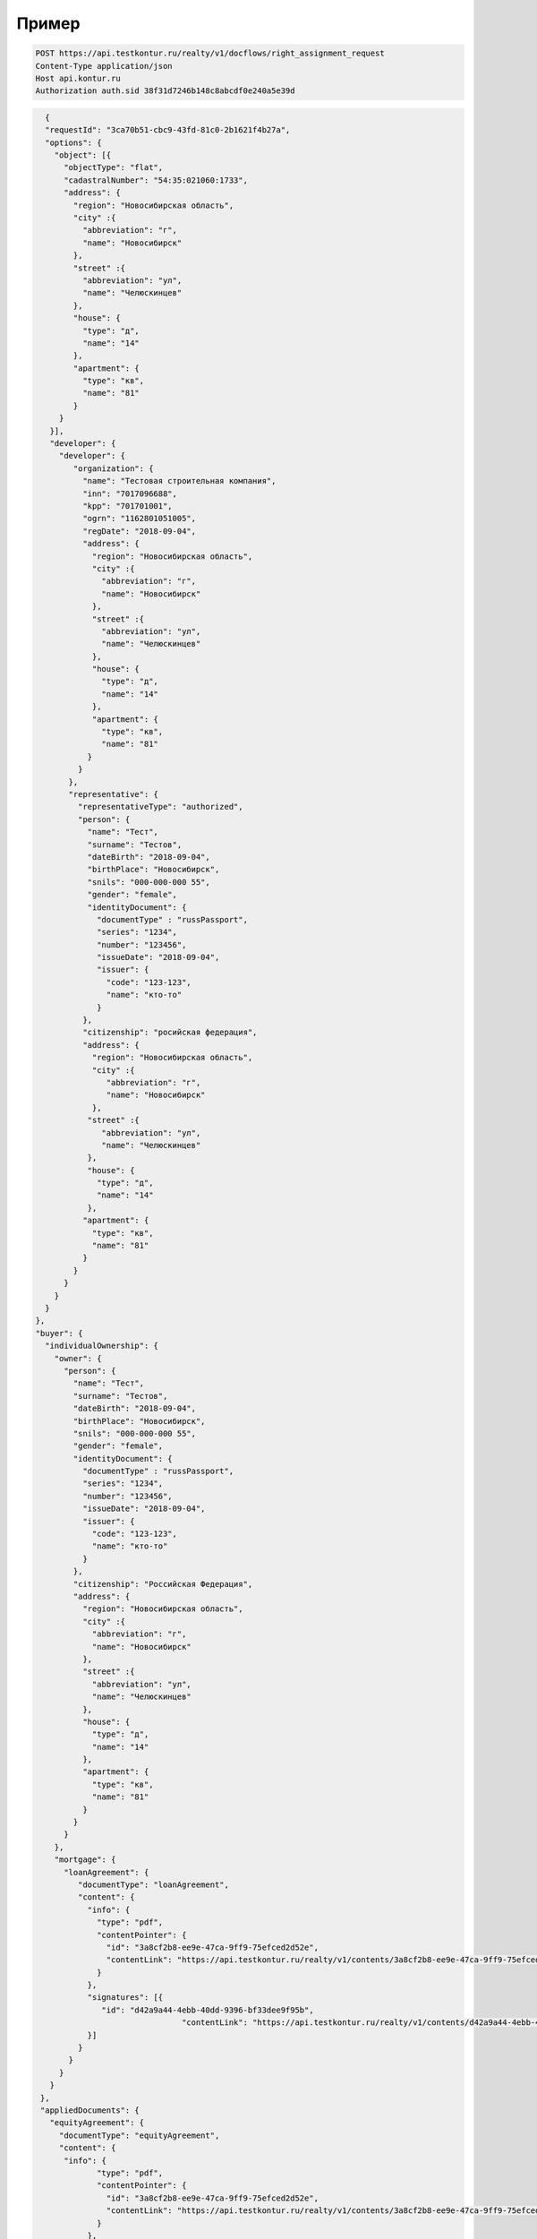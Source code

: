 Пример
================

.. code-block:: bash 

   POST https://api.testkontur.ru/realty/v1/docflows/right_assignment_request
   Content-Type application/json
   Host api.kontur.ru
   Authorization auth.sid 38f31d7246b148c8abcdf0e240a5e39d

.. code-block:: json 

   {
   "requestId": "3ca70b51-cbc9-43fd-81c0-2b1621f4b27a",
   "options": {
     "object": [{
       "objectType": "flat",
       "cadastralNumber": "54:35:021060:1733",
       "address": {
         "region": "Новосибирская область",
    	 "city" :{
    	   "abbreviation": "г",
    	   "name": "Новосибирск"
    	 },
    	 "street" :{
    	   "abbreviation": "ул",
    	   "name": "Челюскинцев"
    	 },
    	 "house": {
    	   "type": "д",
    	   "name": "14"
    	 },
    	 "apartment": {
    	   "type": "кв",
    	   "name": "81"
    	 }
      }
    }],
    "developer": {
      "developer": {
    	 "organization": {
    	   "name": "Тестовая строительная компания",
    	   "inn": "7017096688",
    	   "kpp": "701701001",
    	   "ogrn": "1162801051005",
    	   "regDate": "2018-09-04",
    	   "address": {
    	     "region": "Новосибирская область",
    	     "city" :{
    	       "abbreviation": "г",
    	       "name": "Новосибирск"
             },
             "street" :{
    	       "abbreviation": "ул",
               "name": "Челюскинцев"
    	     },
    	     "house": {
    	       "type": "д",
    	       "name": "14"
    	     },
    	     "apartment": {
    	       "type": "кв",
    	       "name": "81"
    	    }
    	  }
    	},
    	"representative": {
    	  "representativeType": "authorized",
    	  "person": {
    	    "name": "Тест",
            "surname": "Тестов",
    	    "dateBirth": "2018-09-04",
    	    "birthPlace": "Новосибирск",
            "snils": "000-000-000 55",
    	    "gender": "female",
    	    "identityDocument": {
    	      "documentType" : "russPassport",
    	      "series": "1234",
    	      "number": "123456",
    	      "issueDate": "2018-09-04",
    	      "issuer": {
    	        "code": "123-123",
    		"name": "кто-то"
    	      }
    	   },
    	   "citizenship": "росийская федерация",
    	   "address": {
    	     "region": "Новосибирская область",
    	     "city" :{
    	        "abbreviation": "г",
    	        "name": "Новосибирск"
    	     },
    	    "street" :{
    	       "abbreviation": "ул",
    	       "name": "Челюскинцев"
    	    },
    	    "house": {
    	      "type": "д",
    	      "name": "14"
    	    },
    	   "apartment": {
    	     "type": "кв",
    	     "name": "81"
    	   }
    	 }
       }
     }
   }
 },
 "buyer": {
   "individualOwnership": {
     "owner": {
       "person": {
         "name": "Тест",
    	 "surname": "Тестов",
    	 "dateBirth": "2018-09-04",
    	 "birthPlace": "Новосибирск",
    	 "snils": "000-000-000 55",
    	 "gender": "female",
    	 "identityDocument": {
    	   "documentType" : "russPassport",
    	   "series": "1234",
    	   "number": "123456",
    	   "issueDate": "2018-09-04",
    	   "issuer": {
    	     "code": "123-123",
    	     "name": "кто-то"
    	   }
    	 },
    	 "citizenship": "Российская Федерация",
    	 "address": {
    	   "region": "Новосибирская область",
    	   "city" :{
    	     "abbreviation": "г",
    	     "name": "Новосибирск"
    	   },
    	   "street" :{
    	     "abbreviation": "ул",
    	     "name": "Челюскинцев"
    	   },
    	   "house": {
             "type": "д",
    	     "name": "14"
    	   },
    	   "apartment": {
    	     "type": "кв",
    	     "name": "81"
    	   }
    	 }
       }
     },
     "mortgage": {
       "loanAgreement": {
    	  "documentType": "loanAgreement",
    	  "content": {
            "info": {
              "type": "pdf",
              "contentPointer": {
                "id": "3a8cf2b8-ee9e-47ca-9ff9-75efced2d52e",
            	"contentLink": "https://api.testkontur.ru/realty/v1/contents/3a8cf2b8-ee9e-47ca-9ff9-75efced2d52e"
              }
            },
            "signatures": [{
               "id": "d42a9a44-4ebb-40dd-9396-bf33dee9f95b",
            			"contentLink": "https://api.testkontur.ru/realty/v1/contents/d42a9a44-4ebb-40dd-9396-bf33dee9f95b"
            }]
    	  }
    	}
      }
    }
  },
  "appliedDocuments": {
    "equityAgreement": {
      "documentType": "equityAgreement",
      "content": {
       "info": {
              "type": "pdf",
              "contentPointer": {
                "id": "3a8cf2b8-ee9e-47ca-9ff9-75efced2d52e",
                "contentLink": "https://api.testkontur.ru/realty/v1/contents/3a8cf2b8-ee9e-47ca-9ff9-75efced2d52e"
              }
            },
            "signatures": [{
              "id": "d42a9a44-4ebb-40dd-9396-bf33dee9f95b",
              "contentLink": "https://api.testkontur.ru/realty/v1/contents/d42a9a44-4ebb-40dd-9396-bf33dee9f95b"
            }]
          }
        }
      }
    }
  }       